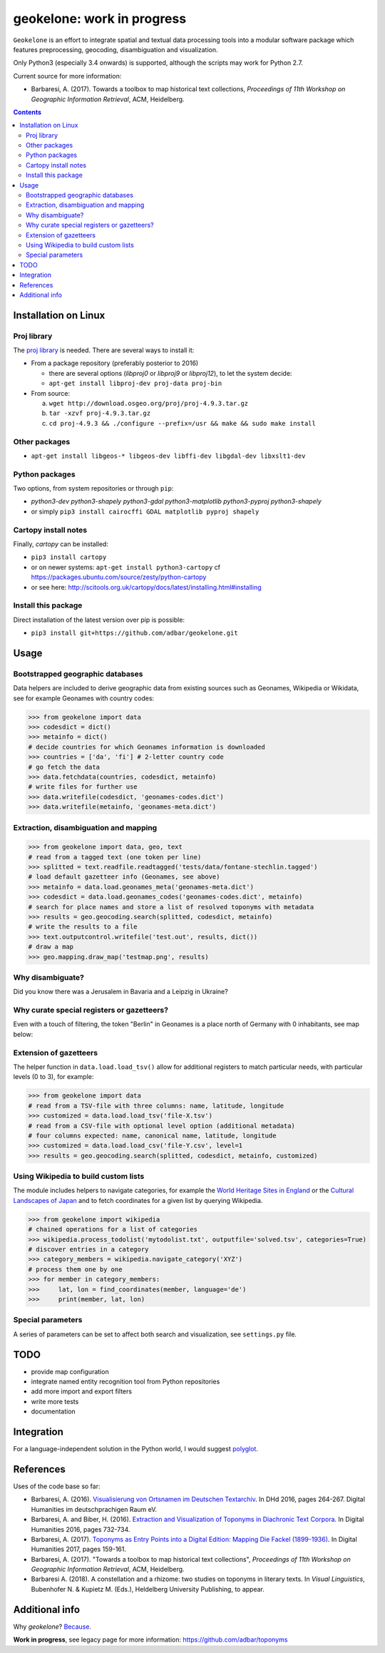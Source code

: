 geokelone: work in progress
==============================================

.. image:: https://img.shields.io/pypi/v/geokelone.svg
    :target: https://pypi.python.org/pypi/geokelone

.. image:: https://img.shields.io/pypi/l/geokelone.svg
    :target: https://pypi.python.org/pypi/geokelone

.. image:: https://img.shields.io/pypi/pyversions/geokelone.svg
    :target: https://pypi.python.org/pypi/geokelone

.. image:: https://img.shields.io/travis/adbar/geokelone.svg
    :target: https://travis-ci.org/adbar/geokelone

.. image:: https://codecov.io/gh/adbar/geokelone/branch/master/graph/badge.svg
    :target: https://codecov.io/gh/adbar/geokelone


``Geokelone`` is an effort to integrate spatial and textual data processing tools into a modular software package which features preprocessing, geocoding, disambiguation and visualization.

Only Python3 (especially 3.4 onwards) is supported, although the scripts may work for Python 2.7.

Current source for more information:

- Barbaresi, A. (2017). Towards a toolbox to map historical text collections, *Proceedings of 11th Workshop on Geographic Information Retrieval*, ACM, Heidelberg.


.. contents:: **Contents**
    :backlinks: none


Installation on Linux
---------------------

Proj library
~~~~~~~~~~~~

The `proj library <https://github.com/OSGeo/proj.4/>`_ is needed. There are several ways to install it:

- From a package repository (preferably posterior to 2016)

  - there are several options (*libproj0* or *libproj9* or *libproj12*), to let the system decide:
  - ``apt-get install libproj-dev proj-data proj-bin``

- From source:

  a. ``wget http://download.osgeo.org/proj/proj-4.9.3.tar.gz``
  b. ``tar -xzvf proj-4.9.3.tar.gz``
  c. ``cd proj-4.9.3 && ./configure --prefix=/usr && make && sudo make install``

Other packages
~~~~~~~~~~~~~~

-  ``apt-get install libgeos-* libgeos-dev libffi-dev libgdal-dev libxslt1-dev``

Python packages
~~~~~~~~~~~~~~~

Two options, from system repositories or through ``pip``:

- *python3-dev python3-shapely python3-gdal python3-matplotlib python3-pyproj python3-shapely*
- or simply ``pip3 install cairocffi GDAL matplotlib pyproj shapely``

Cartopy install notes
~~~~~~~~~~~~~~~~~~~~~

Finally, *cartopy* can be installed:

- ``pip3 install cartopy``
- or on newer systems: ``apt-get install python3-cartopy`` cf `<https://packages.ubuntu.com/source/zesty/python-cartopy>`_
- or see here: `<http://scitools.org.uk/cartopy/docs/latest/installing.html#installing>`_


Install this package
~~~~~~~~~~~~~~~~~~~~

Direct installation of the latest version over pip is possible:

-  ``pip3 install git+https://github.com/adbar/geokelone.git``


Usage
-----

Bootstrapped geographic databases
~~~~~~~~~~~~~~~~~~~~~~~~~~~~~~~~~

Data helpers are included to derive geographic data from existing sources such as Geonames, Wikipedia or Wikidata, see for example Geonames with country codes:

.. code-block:: python

    >>> from geokelone import data
    >>> codesdict = dict()
    >>> metainfo = dict()
    # decide countries for which Geonames information is downloaded
    >>> countries = ['da', 'fi'] # 2-letter country code
    # go fetch the data
    >>> data.fetchdata(countries, codesdict, metainfo)
    # write files for further use
    >>> data.writefile(codesdict, 'geonames-codes.dict')
    >>> data.writefile(metainfo, 'geonames-meta.dict')


Extraction, disambiguation and mapping
~~~~~~~~~~~~~~~~~~~~~~~~~~~~~~~~~~~~~~

.. code-block:: python

    >>> from geokelone import data, geo, text
    # read from a tagged text (one token per line)
    >>> splitted = text.readfile.readtagged('tests/data/fontane-stechlin.tagged')
    # load default gazetteer info (Geonames, see above)
    >>> metainfo = data.load.geonames_meta('geonames-meta.dict')
    >>> codesdict = data.load.geonames_codes('geonames-codes.dict', metainfo)
    # search for place names and store a list of resolved toponyms with metadata
    >>> results = geo.geocoding.search(splitted, codesdict, metainfo)
    # write the results to a file
    >>> text.outputcontrol.writefile('test.out', results, dict())
    # draw a map
    >>> geo.mapping.draw_map('testmap.png', results)


Why disambiguate?
~~~~~~~~~~~~~~~~~

Did you know there was a Jerusalem in Bavaria and a Leipzig in Ukraine?


Why curate special registers or gazetteers?
~~~~~~~~~~~~~~~~~~~~~~~~~~~~~~~~~~~~~~~~~~~

Even with a touch of filtering, the token "Berlin" in Geonames is a place north of Germany with 0 inhabitants, see map below:

.. image:: tests/example-wrong.png
    :align: center
    :alt: example


Extension of gazetteers
~~~~~~~~~~~~~~~~~~~~~~~

The helper function in ``data.load.load_tsv()`` allow for additional registers to match particular needs, with particular levels (0 to 3), for example:

.. code-block:: python

    >>> from geokelone import data
    # read from a TSV-file with three columns: name, latitude, longitude
    >>> customized = data.load.load_tsv('file-X.tsv')
    # read from a CSV-file with optional level option (additional metadata)
    # four columns expected: name, canonical name, latitude, longitude
    >>> customized = data.load.load_csv('file-Y.csv', level=1
    >>> results = geo.geocoding.search(splitted, codesdict, metainfo, customized)


Using Wikipedia to build custom lists
~~~~~~~~~~~~~~~~~~~~~~~~~~~~~~~~~~~~~

The module includes helpers to navigate categories, for example the `World Heritage Sites in England <https://en.wikipedia.org/wiki/Category:World_Heritage_Sites_in_England>`_ or the `Cultural Landscapes of Japan <https://en.wikipedia.org/wiki/Category:Cultural_Landscapes_of_Japan>`_ and to fetch coordinates for a given list by querying Wikipedia.

.. code-block:: python

    >>> from geokelone import wikipedia
    # chained operations for a list of categories
    >>> wikipedia.process_todolist('mytodolist.txt', outputfile='solved.tsv', categories=True)
    # discover entries in a category
    >>> category_members = wikipedia.navigate_category('XYZ')
    # process them one by one
    >>> for member in category_members:
    >>>     lat, lon = find_coordinates(member, language='de')
    >>>     print(member, lat, lon)


Special parameters
~~~~~~~~~~~~~~~~~~

A series of parameters can be set to affect both search and visualization, see ``settings.py`` file.


TODO
----

- provide map configuration
- integrate named entity recognition tool from Python repositories
- add more import and export filters
- write more tests
- documentation


Integration
-----------

For a language-independent solution in the Python world, I would suggest `polyglot <https://github.com/aboSamoor/polyglot>`_.


References
----------

Uses of the code base so far:

- Barbaresi, A. (2016). `Visualisierung von Ortsnamen im Deutschen Textarchiv <https://halshs.archives-ouvertes.fr/halshs-01287931/document>`_. In DHd 2016, pages 264-267. Digital Humanities im deutschprachigen Raum eV.
- Barbaresi, A. and Biber, H. (2016). `Extraction and Visualization of Toponyms in Diachronic Text Corpora <https://hal.archives-ouvertes.fr/hal-01348696/document>`_. In Digital Humanities 2016, pages 732-734.
- Barbaresi, A. (2017). `Toponyms as Entry Points into a Digital Edition: Mapping Die Fackel (1899-1936) <https://dh2017.adho.org/abstracts/209/209.pdf>`_. In Digital Humanities 2017, pages 159-161.
- Barbaresi, A. (2017). "Towards a toolbox to map historical text collections", *Proceedings of 11th Workshop on Geographic Information Retrieval*, ACM, Heidelberg.
- Barbaresi A. (2018). A constellation and a rhizome: two studies on toponyms in literary texts. In *Visual Linguistics*, Bubenhofer N. & Kupietz M. (Eds.), Heldelberg University Publishing, to appear.


Additional info
---------------

Why *geokelone*? `Because <https://en.wikipedia.org/wiki/Geochelone>`_.

**Work in progress**, see legacy page for more information: `<https://github.com/adbar/toponyms>`_
